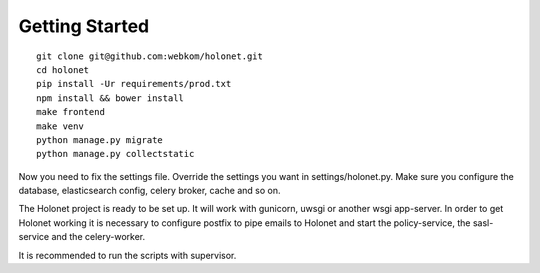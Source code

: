 Getting Started
---------------

::

    git clone git@github.com:webkom/holonet.git
    cd holonet
    pip install -Ur requirements/prod.txt
    npm install && bower install
    make frontend
    make venv
    python manage.py migrate
    python manage.py collectstatic

Now you need to fix the settings file. Override the settings you want in settings/holonet.py. Make
sure you configure the database, elasticsearch config, celery broker, cache and so on.

The Holonet project is ready to be set up. It will work with gunicorn, uwsgi or another wsgi
app-server. In order to get Holonet working it is necessary to configure postfix to pipe emails to
Holonet and start the policy-service, the sasl-service and the celery-worker.

It is recommended to run the scripts with supervisor.
